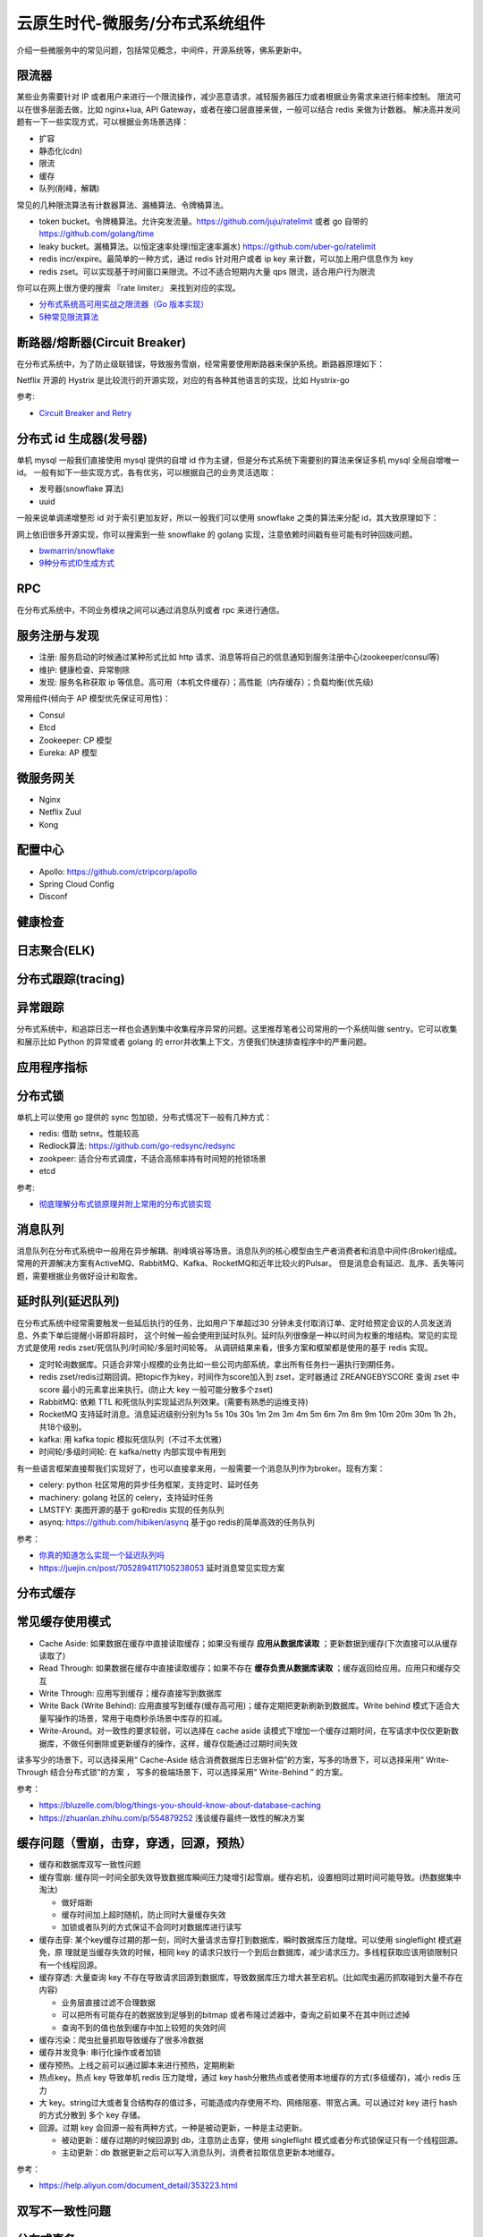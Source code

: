 .. _library:

=========================================
云原生时代-微服务/分布式系统组件
=========================================

介绍一些微服务中的常见问题，包括常见概念，中间件，开源系统等，佛系更新中。

限流器
----------------------

某些业务需要针对 IP 或者用户来进行一个限流操作，减少恶意请求，减轻服务器压力或者根据业务需求来进行频率控制。
限流可以在很多层面去做，比如 nginx+lua, API Gateway，或者在接口层直接来做，一般可以结合 redis 来做为计数器。
解决高并发问题有一下一些实现方式，可以根据业务场景选择：

- 扩容
- 静态化(cdn)
- 限流
- 缓存
- 队列(削峰，解耦)

常见的几种限流算法有计数器算法、漏桶算法、令牌桶算法。

- token bucket。令牌桶算法。允许突发流量。https://github.com/juju/ratelimit 或者 go 自带的 https://github.com/golang/time
- leaky bucket。漏桶算法。以恒定速率处理(恒定速率漏水) https://github.com/uber-go/ratelimit
- redis incr/expire。最简单的一种方式，通过 redis 针对用户或者 ip key 来计数，可以加上用户信息作为 key
- redis zset。可以实现基于时间窗口来限流。不过不适合短期内大量 qps 限流，适合用户行为限流

你可以在网上很方便的搜索 『rate limiter』 来找到对应的实现。

- `分布式系统高可用实战之限流器（Go 版本实现） <https://juejin.im/post/5eb2cfcce51d4528dd23bd7e>`_
- `5种常见限流算法 <https://juejin.cn/post/6915591543797596174#heading-6>`_


断路器/熔断器(Circuit Breaker)
-------------------------------------------

在分布式系统中，为了防止级联错误，导致服务雪崩，经常需要使用断路器来保护系统。断路器原理如下：

.. image:: ../_image/microservice_distribute/熔断器原理.png

Netflix 开源的 Hystrix 是比较流行的开源实现，对应的有各种其他语言的实现，比如 Hystrix-go

参考:

- `Circuit Breaker and Retry  <https://medium.com/@trongdan_tran/circuit-breaker-and-retry-64830e71d0f6>`_


分布式 id 生成器(发号器)
-------------------------------
单机 mysql 一般我们直接使用 mysql 提供的自增 id 作为主键，但是分布式系统下需要别的算法来保证多机 mysql 全局自增唯一 id。
一般有如下一些实现方式，各有优劣，可以根据自己的业务灵活选取：

- 发号器(snowflake 算法)
- uuid

一般来说单调递增整形 id 对于索引更加友好，所以一般我们可以使用 snowflake 之类的算法来分配 id，其大致原理如下：

.. image:: ../_image/microservice_distribute/slowflake.png

网上依旧很多开源实现，你可以搜索到一些 snowflake 的 golang 实现，注意依赖时间戳有些可能有时钟回拨问题。

- `bwmarrin/snowflake <https://github.com/bwmarrin/snowflake>`_
- `9种分布式ID生成方式 <https://zhuanlan.zhihu.com/p/107939861>`_

RPC
----------------------
在分布式系统中，不同业务模块之间可以通过消息队列或者 rpc 来进行通信。


服务注册与发现
----------------------

- 注册: 服务启动的时候通过某种形式比如 http 请求、消息等将自己的信息通知到服务注册中心(zookeeper/consul等)
- 维护: 健康检查、异常剔除
- 发现: 服务名称获取 ip 等信息。高可用（本机文件缓存）；高性能（内存缓存）；负载均衡(优先级)

常用组件(倾向于 AP 模型优先保证可用性)：

- Consul
- Etcd
- Zookeeper: CP 模型
- Eureka: AP 模型

.. image:: ../_image/microservice_distribute/服务发现对比.png

微服务网关
----------------------
- Nginx
- Netflix Zuul
- Kong

配置中心
----------------------
- Apollo: https://github.com/ctripcorp/apollo
- Spring Cloud Config
- Disconf

健康检查
----------------------

日志聚合(ELK)
----------------------

分布式跟踪(tracing)
----------------------

异常跟踪
----------------------
分布式系统中，和追踪日志一样也会遇到集中收集程序异常的问题。这里推荐笔者公司常用的一个系统叫做 sentry。它可以收集
和展示比如 Python 的异常或者 golang 的 error并收集上下文，方便我们快速排查程序中的严重问题。

应用程序指标
----------------------

分布式锁
----------------------
单机上可以使用 go 提供的 sync 包加锁，分布式情况下一般有几种方式：

- redis: 借助 setnx。性能较高
- Redlock算法: https://github.com/go-redsync/redsync
- zookpeer: 适合分布式调度，不适合高频率持有时间短的抢锁场景
- etcd

参考:

- `彻底理解分布式锁原理并附上常用的分布式锁实现 <asdf https://zhuanlan.zhihu.com/p/413567720>`_

消息队列
----------------------
消息队列在分布式系统中一般用在异步解耦、削峰填谷等场景。消息队列的核心模型由生产者消费者和消息中间件(Broker)组成。
常用的开源解决方案有ActiveMQ、RabbitMQ、Kafka、RocketMQ和近年比较火的Pulsar。
但是消息会有延迟、乱序、丢失等问题，需要根据业务做好设计和取舍。

延时队列(延迟队列)
----------------------
在分布式系统中经常需要触发一些延后执行的任务，比如用户下单超过30 分钟未支付取消订单、定时给预定会议的人员发送消息、外卖下单后提醒小哥即将超时，
这个时候一般会使用到延时队列。延时队列很像是一种以时间为权重的堆结构。常见的实现方式是使用 redis zset/死信队列/时间轮/多层时间轮等。
从调研结果来看，很多方案和框架都是使用的基于 redis 实现。

- 定时轮询数据库。只适合非常小规模的业务比如一些公司内部系统，拿出所有任务扫一遍执行到期任务。
- redis zset/redis过期回调。把topic作为key，时间作为score加入到 zset，定时器通过 ZREANGEBYSCORE 查询 zset 中 score 最小的元素拿出来执行。(防止大 key 一般可能分散多个zset)
- RabbitMQ: 依赖 TTL 和死信队列实现延迟队列效果。(需要有熟悉的运维支持)
- RocketMQ 支持延时消息。消息延迟级别分别为1s 5s 10s 30s 1m 2m 3m 4m 5m 6m 7m 8m 9m 10m 20m 30m 1h 2h，共18个级别。
- kafka: 用 kafka topic 模拟死信队列（不过不太优雅）
- 时间轮/多级时间轮: 在 kafka/netty 内部实现中有用到

有一些语言框架直接帮我们实现好了，也可以直接拿来用，一般需要一个消息队列作为broker。现有方案：

- celery: python 社区常用的异步任务框架，支持定时、延时任务
- machinery: golang 社区的 celery，支持延时任务
- LMSTFY: 美图开源的基于 go和redis 实现的任务队列
- asynq: https://github.com/hibiken/asynq 基于go redis的简单高效的任务队列

参考：

- `你真的知道怎么实现一个延迟队列吗 <https://zhuanlan.zhihu.com/p/266156267>`_
- https://juejin.cn/post/7052894117105238053 延时消息常见实现方案

分布式缓存
----------------------

常见缓存使用模式
----------------------

- Cache Aside: 如果数据在缓存中直接读取缓存；如果没有缓存 **应用从数据库读取** ；更新数据到缓存(下次直接可以从缓存读取了)
- Read Through: 如果数据在缓存中直接读取缓存；如果不存在 **缓存负责从数据库读取** ；缓存返回给应用。应用只和缓存交互
- Write Through: 应用写到缓存；缓存直接写到数据库
- Write Back (Write Behind): 应用直接写到缓存(缓存高可用)；缓存定期把更新刷新到数据库。Write behind 模式下适合大量写操作的场景，常用于电商秒杀场景中库存的扣减。
- Write-Around。对一致性的要求较弱，可以选择在 cache aside 读模式下增加一个缓存过期时间，在写请求中仅仅更新数据库，不做任何删除或更新缓存的操作，这样，缓存仅能通过过期时间失效

读多写少的场景下，可以选择采用“ Cache-Aside 结合消费数据库日志做补偿”的方案，写多的场景下，可以选择采用“ Write-Through 结合分布式锁”的方案 ，
写多的极端场景下，可以选择采用“ Write-Behind ” 的方案。


参考：

- https://bluzelle.com/blog/things-you-should-know-about-database-caching
- https://zhuanlan.zhihu.com/p/554879252 浅谈缓存最终一致性的解决方案

缓存问题（雪崩，击穿，穿透，回源，预热）
-------------------------------------------------
- 缓存和数据库双写一致性问题

- 缓存雪崩: 缓存同一时间全部失效导致数据库瞬间压力陡增引起雪崩。缓存宕机，设置相同过期时间可能导致。(热数据集中淘汰)

  - 做好熔断
  - 缓存时间加上超时随机，防止同时大量缓存失效
  - 加锁或者队列的方式保证不会同时对数据库进行读写

- 缓存击穿: 某个key缓存过期的那一刻，同时大量请求击穿打到数据库，瞬时数据库压力陡增。可以使用 singleflight 模式避免，原
  理就是当缓存失效的时候，相同 key 的请求只放行一个到后台数据库，减少请求压力。多线程获取应该用锁限制只有一个线程回源。

- 缓存穿透: 大量查询 key 不存在导致请求回源到数据库，导致数据库压力增大甚至宕机。(比如爬虫遍历抓取碰到大量不存在内容)

  - 业务层直接过滤不合理数据
  - 可以把所有可能存在的数据放到足够到的bitmap 或者布隆过滤器中，查询之前如果不在其中则过滤掉
  - 查询不到的值也放到缓存中加上较短的失效时间

- 缓存污染：爬虫批量抓取导致缓存了很多冷数据

- 缓存并发竞争: 串行化操作或者加锁

- 缓存预热。上线之前可以通过脚本来进行预热，定期刷新

- 热点key。热点 key 导致单机 redis 压力陡增，通过 key hash分散热点或者使用本地缓存的方式(多级缓存)，减小 redis 压力

- 大 key。string过大或者复合结构存的值过多，可能造成内存使用不均、网络阻塞、带宽占满。可以通过对 key 进行 hash 的方式分散到
  多个 key 存储。

- 回源。过期 key 会回源一般有两种方式，一种是被动更新，一种是主动更新。

  - 被动更新：缓存过期的时候回源到 db，注意防止击穿，使用 singleflight 模式或者分布式锁保证只有一个线程回源。
  - 主动更新：db 数据更新之后可以写入消息队列，消费者拉取信息更新本地缓存。

参考：

- https://help.aliyun.com/document_detail/353223.html

双写不一致性问题
----------------------

分布式事务
----------------------

超卖问题
----------------------
在关系数据库之外进行热卖商品的库存扣减操作。使用分布式锁会比较重。有以下两种方式：

- 基于乐观锁实现库存扣减。redis WATCH/MULTI/EXEC 命令结合即可实现乐观锁效果。
- 结合 lua 脚本实现库存扣减。 redis执行 EVAL/EVALSHA 把它当做单条命令在执行，操作原子。扣减成功后，可以写入到消息队列实现削峰，保证写入到数据库的流量可控。

分布式高并发系统保护措施
---------------------------
- 限流。限制资源数量上限，超过上限被缓冲或者失败。保护底层资源。常见有计数器、漏桶、令牌桶、滑动窗口等算法。
- 熔断。防止级联错误雪崩(底层旁路故障导致雪崩)。一般由调用端提供，用在不太重要的旁路请求上，避免因为不重要的服务异常或者超时影响重要的逻辑业务。
- 降级。一般考虑整体性从源头切断流量来源，比如暂停一些不重要服务，防止资源争夺。降级不重要服务，保证最核心服务的稳定
- 预热。一般是由于冷启动或者负载均衡重分配，缓存没有准备完成，可以提前预热。避免资源死锁或者被打挂
- 被压(Back Pressure): 智能化限流。被调用方通过反馈自己的处理能力，让调用方实时调整发送频率。典型的是 TCP 滑动窗口

容错策略：

- 故障转移(Failover): 自动切换其他副本(具备幂等性)
- 快速失败(Failfast): 非幂等，比如转账
- 安全失败(Failsafe): 旁路调用失败，也当成正确的来返回
- 沉默失败(Failsilent): 默认服务一段时间无法继续提供服务
- 故障恢复(Failback): 失败信息放入消息队列，自动异步重试(最大重试次数)。适合幂等性的对实时性要求不高的主路或者不需要返回
  值的旁路逻辑
- 并行调用(Forking): 双重保障，选择第一个返回成功的
- 广播调用(Broadcast): 要求所有请求都成功，比如“刷新分布式缓存”这类操作

容错设计模式：(熔断、隔离、重试、降级、超时)

- 断路器模式:hystrix/sentinel (快速失败)
- 舱壁隔离模式: 每个服务最大线程数限制 (静默失败)
- 重试模式

  - 主路关键逻辑同步重试
  - 仅对瞬时故障重试。比如 http 状态码
  - 仅对幂等性服务重试
  - 重试必须有终止条件：超时终止；次数终止

流量统计指标：

- 每秒事务数(TPS): 衡量吞吐量最终标准。事务理解为一个逻辑上具备原子性的业务操作
- 每秒请求数(HPS): 客户端向服务端的请求数
- 每秒查询数(QPS): 一台服务器能够响应查询次数

限流设计模式：

- 流量计数器模式
- 滑动窗口限流 (否决式限流，超过阈值必须失败或者降级)
- 漏桶模式
- 令牌桶模式
- 自适应模式。根据机器的 cpu/io/内存利用率等超过阈值自动触发
- 单机与分布式

搜索引擎(Elasticsearch)
-------------------------------

业务边界划分(领域驱动设计)
-------------------------------
笔者感觉微服务的业务划分不光是一个技术问题，还是一个业务问题。笔者经历过的一些项目有时候感觉拆分太细，不像是微服务，反而
是微函数或者微接口了，维护和部署成本急剧升高。粒度太粗了可能又成了一个大的单体项目。
微服务有自己的优势，但也有缺点，比如需要较高的 devops 水平，良好的基础设施，合理的业务代码划分等，如果做不好可能微
服务带来的问题会比收益要多。所以微服务可能也不是银弹，需要根据当前的业务合理选择。

参考:
----------------------

- https://github.com/doocs/advanced-java
- 《微服架构设计模式》 一本比较好的讲微服务架构实现的书籍
- 《凤凰架构》
- https://github.com/theanalyst/awesome-distributed-systems
- https://github.com/ty4z2008/Qix/blob/master/ds.md#
